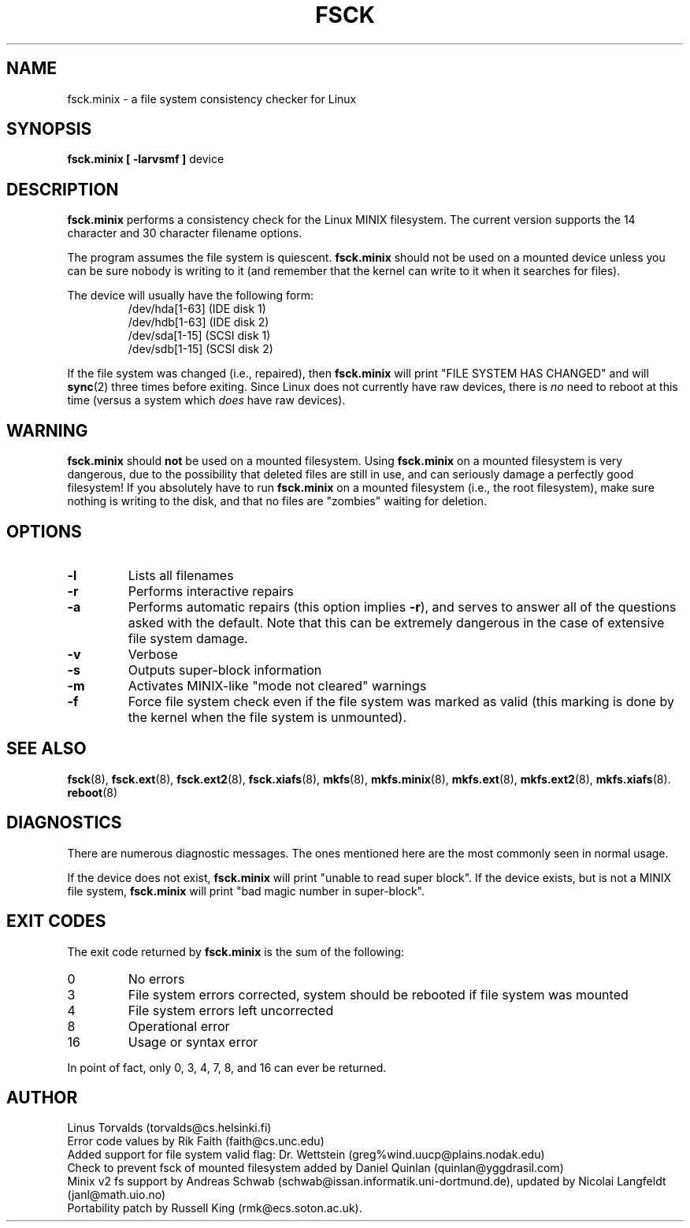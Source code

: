 .\" Copyright 1992, 1993, 1994 Rickard E. Faith (faith@cs.unc.edu)
.\" May be freely distributed.
.\" " for hilit19
.TH FSCK 8 "2 July 1996" "Util-Linux 2.6" "Linux Programmer's Manual"
.SH NAME
fsck.minix \- a file system consistency checker for Linux
.SH SYNOPSIS
.B "fsck.minix [ \-larvsmf ]"
device
.SH DESCRIPTION
.B fsck.minix
performs a consistency check for the Linux MINIX filesystem.  The current
version supports the 14 character and 30 character filename options.

The program
assumes the file system is quiescent.
.B fsck.minix
should not be used on a mounted device unless you can be sure nobody is
writing to it (and remember that the kernel can write to it when it
searches for files).

The device will usually have the following form:
.nf
.RS
/dev/hda[1-63] (IDE disk 1)
/dev/hdb[1-63] (IDE disk 2)
/dev/sda[1-15] (SCSI disk 1)
/dev/sdb[1-15] (SCSI disk 2)
.RE
.fi

If the file system was changed (i.e., repaired), then
.B fsck.minix
will print "FILE SYSTEM HAS CHANGED" and will
.BR sync (2)
three times before exiting.  Since Linux does not currently have raw
devices, there is
.I no
need to reboot at this time (versus a system which
.I does
have raw devices).
.SH WARNING
.B fsck.minix
should
.B not
be used on a mounted filesystem.  Using
.B fsck.minix
on a mounted filesystem is very dangerous, due to the possibility that
deleted files are still in use, and can seriously damage a perfectly good
filesystem!  If you absolutely have to run
.B fsck.minix
on a mounted filesystem (i.e., the root filesystem), make sure nothing is
writing to the disk, and that no files are "zombies" waiting for deletion.
.SH OPTIONS
.TP
.B \-l
Lists all filenames
.TP
.B \-r
Performs interactive repairs
.TP
.B \-a
Performs automatic repairs (this option implies
.BR \-r ),
and serves to answer all of the questions asked with the default.  Note
that this can be extremely dangerous in the case of extensive file system
damage.
.TP
.B \-v
Verbose
.TP
.B \-s
Outputs super-block information
.TP
.B \-m
Activates MINIX-like "mode not cleared" warnings
.TP
.B \-f
Force file system check even if the file system was marked as valid (this
marking is done by the kernel when the file system is unmounted).
.SH "SEE ALSO"
.BR fsck (8),
.BR fsck.ext (8),
.BR fsck.ext2 (8),
.BR fsck.xiafs (8),
.BR mkfs (8),
.BR mkfs.minix (8),
.BR mkfs.ext (8),
.BR mkfs.ext2 (8),
.BR mkfs.xiafs (8).
.BR reboot (8)
.SH DIAGNOSTICS
There are numerous diagnostic messages.  The ones mentioned here are the
most commonly seen in normal usage.

If the device does not exist,
.B fsck.minix
will print "unable to read super block".  If the device exists, but is not
a MINIX file system,
.B fsck.minix
will print "bad magic number in super-block".
.SH "EXIT CODES"
The exit code returned by
.B fsck.minix
is the sum of the following:
.IP 0
No errors
.IP 3
File system errors corrected, system should be rebooted if file system was
mounted
.IP 4
File system errors left uncorrected
.IP 8
Operational error
.IP 16
Usage or syntax error
.PP
In point of fact, only 0, 3, 4, 7, 8, and 16 can ever be returned.
.SH AUTHOR
Linus Torvalds (torvalds@cs.helsinki.fi)
.br
Error code values by Rik Faith (faith@cs.unc.edu)
.br
Added support for file system valid flag: Dr. Wettstein
(greg%wind.uucp@plains.nodak.edu)
.br
Check to prevent fsck of mounted filesystem added by Daniel Quinlan
(quinlan@yggdrasil.com)
.br
Minix v2 fs support by Andreas Schwab
(schwab@issan.informatik.uni-dortmund.de), updated by Nicolai
Langfeldt (janl@math.uio.no)
.br
Portability patch by Russell King (rmk@ecs.soton.ac.uk).
